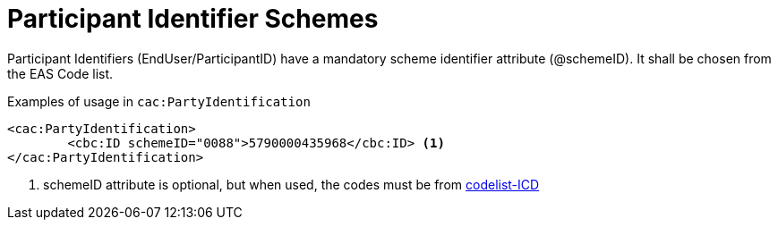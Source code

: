 = Participant Identifier Schemes

//Party identifiers (`cac:PartyIdentification/cbc:ID`) and party legal registration identifier (`cac:PartyLegalEntity/cbc:CompanyID`) has an optional scheme identifier attribute (`@schemeID`).
//If used, the value shall be chosen from the code list  https://docs.peppol.eu/poacc/upgrade-3/codelist/ICD/[codelist-ICD]
Participant Identifiers (EndUser/ParticipantID) have a mandatory scheme identifier attribute (@schemeID). It shall be chosen from the EAS Code list.

.Examples of usage in `cac:PartyIdentification`
[source,xml, indent="0"]
----
<cac:PartyIdentification>
	<cbc:ID schemeID="0088">5790000435968</cbc:ID> <1>
</cac:PartyIdentification>
----
<1> schemeID attribute is optional, but when used, the codes must be from https://docs.peppol.eu/poacc/upgrade-3/codelist/ICD/[codelist-ICD]
